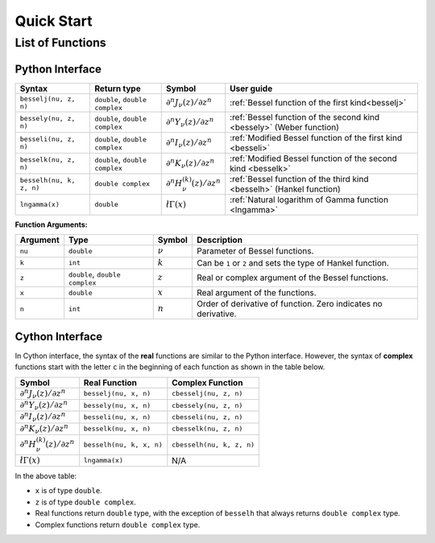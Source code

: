 ***********
Quick Start
***********

=================
List of Functions
=================

----------------
Python Interface
----------------

========================  ==============================  =========  ====================================================================
Syntax                    Return type                     Symbol     User guide
========================  ==============================  =========  ====================================================================
``besselj(nu, z, n)``     ``double``, ``double complex``  |image06|  :ref:`Bessel function of the first kind<besselj>`
``bessely(nu, z, n)``     ``double``, ``double complex``  |image07|  :ref:`Bessel function of the second kind <bessely>` (Weber function)
``besseli(nu, z, n)``     ``double``, ``double complex``  |image08|  :ref:`Modified Bessel function of the first kind <besseli>`
``besselk(nu, z, n)``     ``double``, ``double complex``  |image09|  :ref:`Modified Bessel function of the second kind <besselk>`
``besselh(nu, k, z, n)``  ``double complex``              |image10|  :ref:`Bessel function of the third kind <besselh>` (Hankel function)
``lngamma(x)``            ``double``                      |image11|  :ref:`Natural logarithm of Gamma function <lngamma>`
========================  ==============================  =========  ====================================================================

**Function Arguments:**

========  ==============================  =========  ==============================================================
Argument   Type                           Symbol     Description
========  ==============================  =========  ==============================================================
``nu``    ``double``                      |image01|  Parameter of Bessel functions.
``k``     ``int``                         |image02|  Can be ``1`` or ``2`` and sets the type of Hankel function.
``z``     ``double``, ``double complex``  |image03|  Real or complex argument of the Bessel functions.
``x``     ``double``                      |image04|  Real argument of the functions.
``n``     ``int``                         |image05|  Order of derivative of function. Zero indicates no derivative.
========  ==============================  =========  ==============================================================

.. |image01| replace:: :math:`\nu`
.. |image02| replace:: :math:`k`
.. |image03| replace:: :math:`z`
.. |image04| replace:: :math:`x`
.. |image05| replace:: :math:`n`
.. |image06| replace:: :math:`\partial^n J_{\nu}(z) / \partial z^n`
.. |image07| replace:: :math:`\partial^n Y_{\nu}(z) / \partial z^n`
.. |image08| replace:: :math:`\partial^n I_{\nu}(z) / \partial z^n`
.. |image09| replace:: :math:`\partial^n K_{\nu}(z) / \partial z^n`
.. |image10| replace:: :math:`\partial^n H^{(k)}_{\nu}(z) / \partial z^n`
.. |image11| replace:: :math:`\l \Gamma(x)`


----------------
Cython Interface
----------------

In Cython interface, the syntax of the **real** functions are similar to the Python interface. However, the syntax of **complex** functions start with the letter ``c`` in the beginning of each function as shown in the table below.

=========  ========================  =========================
Symbol     Real Function             Complex Function          
=========  ========================  =========================
|image06|  ``besselj(nu, x, n)``     ``cbesselj(nu, z, n)``    
|image07|  ``bessely(nu, x, n)``     ``cbessely(nu, z, n)``    
|image08|  ``besseli(nu, x, n)``     ``cbesseli(nu, z, n)``    
|image09|  ``besselk(nu, x, n)``     ``cbesselk(nu, z, n)``    
|image10|  ``besselh(nu, k, x, n)``  ``cbesselh(nu, k, z, n)`` 
|image11|  ``lngamma(x)``            N/A
=========  ========================  =========================

In the above table:

* ``x`` is of type ``double``.
* ``z`` is of type ``double complex``.
* Real functions return ``double`` type, with the exception of ``besselh`` that always returns ``double complex`` type.
* Complex functions return ``double complex`` type.
